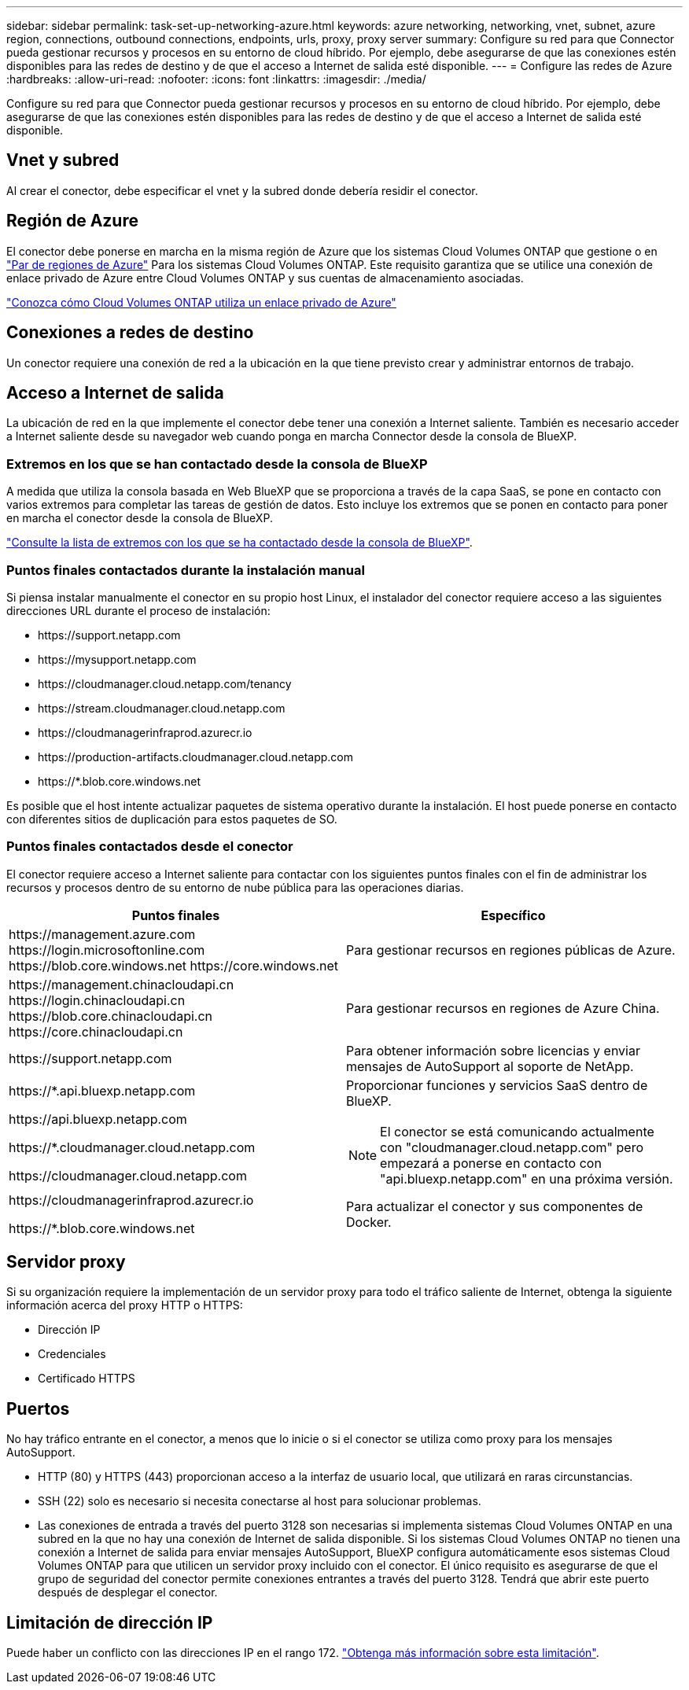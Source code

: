 ---
sidebar: sidebar 
permalink: task-set-up-networking-azure.html 
keywords: azure networking, networking, vnet, subnet, azure region, connections, outbound connections, endpoints, urls, proxy, proxy server 
summary: Configure su red para que Connector pueda gestionar recursos y procesos en su entorno de cloud híbrido. Por ejemplo, debe asegurarse de que las conexiones estén disponibles para las redes de destino y de que el acceso a Internet de salida esté disponible. 
---
= Configure las redes de Azure
:hardbreaks:
:allow-uri-read: 
:nofooter: 
:icons: font
:linkattrs: 
:imagesdir: ./media/


[role="lead"]
Configure su red para que Connector pueda gestionar recursos y procesos en su entorno de cloud híbrido. Por ejemplo, debe asegurarse de que las conexiones estén disponibles para las redes de destino y de que el acceso a Internet de salida esté disponible.



== Vnet y subred

Al crear el conector, debe especificar el vnet y la subred donde debería residir el conector.



== Región de Azure

El conector debe ponerse en marcha en la misma región de Azure que los sistemas Cloud Volumes ONTAP que gestione o en https://docs.microsoft.com/en-us/azure/availability-zones/cross-region-replication-azure#azure-cross-region-replication-pairings-for-all-geographies["Par de regiones de Azure"^] Para los sistemas Cloud Volumes ONTAP. Este requisito garantiza que se utilice una conexión de enlace privado de Azure entre Cloud Volumes ONTAP y sus cuentas de almacenamiento asociadas.

https://docs.netapp.com/us-en/bluexp-cloud-volumes-ontap/task-enabling-private-link.html["Conozca cómo Cloud Volumes ONTAP utiliza un enlace privado de Azure"^]



== Conexiones a redes de destino

Un conector requiere una conexión de red a la ubicación en la que tiene previsto crear y administrar entornos de trabajo.



== Acceso a Internet de salida

La ubicación de red en la que implemente el conector debe tener una conexión a Internet saliente. También es necesario acceder a Internet saliente desde su navegador web cuando ponga en marcha Connector desde la consola de BlueXP.



=== Extremos en los que se han contactado desde la consola de BlueXP

A medida que utiliza la consola basada en Web BlueXP que se proporciona a través de la capa SaaS, se pone en contacto con varios extremos para completar las tareas de gestión de datos. Esto incluye los extremos que se ponen en contacto para poner en marcha el conector desde la consola de BlueXP.

link:reference-networking-saas-console.html["Consulte la lista de extremos con los que se ha contactado desde la consola de BlueXP"].



=== Puntos finales contactados durante la instalación manual

Si piensa instalar manualmente el conector en su propio host Linux, el instalador del conector requiere acceso a las siguientes direcciones URL durante el proceso de instalación:

* \https://support.netapp.com
* \https://mysupport.netapp.com
* \https://cloudmanager.cloud.netapp.com/tenancy
* \https://stream.cloudmanager.cloud.netapp.com
* \https://cloudmanagerinfraprod.azurecr.io
* \https://production-artifacts.cloudmanager.cloud.netapp.com
* \https://*.blob.core.windows.net


Es posible que el host intente actualizar paquetes de sistema operativo durante la instalación. El host puede ponerse en contacto con diferentes sitios de duplicación para estos paquetes de SO.



=== Puntos finales contactados desde el conector

El conector requiere acceso a Internet saliente para contactar con los siguientes puntos finales con el fin de administrar los recursos y procesos dentro de su entorno de nube pública para las operaciones diarias.

[cols="2*"]
|===
| Puntos finales | Específico 


| \https://management.azure.com
\https://login.microsoftonline.com
\https://blob.core.windows.net
\https://core.windows.net | Para gestionar recursos en regiones públicas de Azure. 


| \https://management.chinacloudapi.cn
\https://login.chinacloudapi.cn
\https://blob.core.chinacloudapi.cn
\https://core.chinacloudapi.cn | Para gestionar recursos en regiones de Azure China. 


| \https://support.netapp.com | Para obtener información sobre licencias y enviar mensajes de AutoSupport al soporte de NetApp. 


 a| 
\https://*.api.bluexp.netapp.com

\https://api.bluexp.netapp.com

\https://*.cloudmanager.cloud.netapp.com

\https://cloudmanager.cloud.netapp.com
 a| 
Proporcionar funciones y servicios SaaS dentro de BlueXP.


NOTE: El conector se está comunicando actualmente con "cloudmanager.cloud.netapp.com" pero empezará a ponerse en contacto con "api.bluexp.netapp.com" en una próxima versión.



| \https://cloudmanagerinfraprod.azurecr.io

\https://*.blob.core.windows.net | Para actualizar el conector y sus componentes de Docker. 
|===


== Servidor proxy

Si su organización requiere la implementación de un servidor proxy para todo el tráfico saliente de Internet, obtenga la siguiente información acerca del proxy HTTP o HTTPS:

* Dirección IP
* Credenciales
* Certificado HTTPS




== Puertos

No hay tráfico entrante en el conector, a menos que lo inicie o si el conector se utiliza como proxy para los mensajes AutoSupport.

* HTTP (80) y HTTPS (443) proporcionan acceso a la interfaz de usuario local, que utilizará en raras circunstancias.
* SSH (22) solo es necesario si necesita conectarse al host para solucionar problemas.
* Las conexiones de entrada a través del puerto 3128 son necesarias si implementa sistemas Cloud Volumes ONTAP en una subred en la que no hay una conexión de Internet de salida disponible. Si los sistemas Cloud Volumes ONTAP no tienen una conexión a Internet de salida para enviar mensajes AutoSupport, BlueXP configura automáticamente esos sistemas Cloud Volumes ONTAP para que utilicen un servidor proxy incluido con el conector. El único requisito es asegurarse de que el grupo de seguridad del conector permite conexiones entrantes a través del puerto 3128. Tendrá que abrir este puerto después de desplegar el conector.




== Limitación de dirección IP

Puede haber un conflicto con las direcciones IP en el rango 172. https://docs.netapp.com/us-en/bluexp-setup-admin/reference-limitations.html["Obtenga más información sobre esta limitación"].
